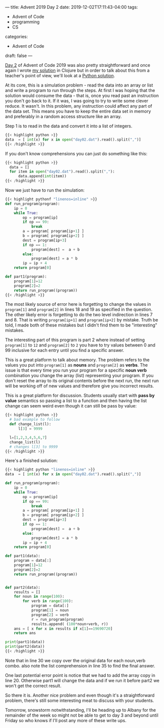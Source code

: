 ---
title: Advent 2019 Day 2
date: 2019-12-02T17:11:43-04:00
tags: 
- Advent of Code
- programming
- CS
categories: 
- Advent of Code
draft: false
---

[[https://adventofcode.com/2019/day/2][Day 2]] of Advent of Code 2019 was also pretty straightforward and once
again I wrote [[https://github.com/zamansky/advent2019/blob/master/day02.clj][my solution]] in Clojure but in order to talk about this
from a teacher's point of view, we'll look at a [[https://github.com/zamansky/advent2019/blob/master/day02.py][Python solution]]. 

At its core, this is a simulation problem - read the data into an
array or list and write a program to run through the steps. At first I
was hoping that the solution would consume the data - that is, once
you read past an instruction you don't go back to it. If it was, I was
going to try to write some clever reduce. It wasn't. In this problem,
any instruction could affect any part of the data set. This means you
have to keep the entire data set in memory and preferably in a random
access structure like an array. 

Step 1 is to read in the data and convert it into a list of integers.
#+BEGIN_SRC python
{{< highlight python >}}
data  = [ int(x) for x in open("day02.dat").read().split(",")]
{{< /highlight >}}
#+END_SRC

If you don't know comprehensions you can just do something like this:

#+BEGIN_SRC python
{{< highlight python >}}
  data = []
  for item in open("day02.dat").read().split(","):
      data.append(int(item))
{{< /highlight >}}
#+END_SRC

Now we just have to run the simulation:

#+BEGIN_SRC python
{{< highlight pythonf "linenos=inline" >}}
def run_program(program):
    ip = 0
    while True:
        op = program[ip]
        if op == 99:
            break
        a = program[ program[ip+1] ]
        b = program[ program[ip+2] ]
        dest = program[ip+3]
        if op == 1:
            program[dest] =  a + b
        else:
            program[dest] = a * b
        ip = ip + 4
    return program[0]

def part1(program):
    program[1]=12
    program[2]=2
    return run_program((program))
{{< /highlight >}}
#+END_SRC

The most likely source of error here is forgetting to change the
values in ~program[1]~ and ~program[2]~ in lines 18 and 19 as
specified in the question. The other likely error is forgetting to do
the two level indirection in lines 7 and 8. That is writing
~program[ip+1]~ and ~program[ip+2]~ by mistake. Truth be told, I made
both of these mistakes but I didn't find them to be "interesting"
mistakes. 

The interesting part of this program is part 2 where instead of
setting ~program[1]~ to ~12~ and ~program[2]~ to ~2~ you have to try
values between 0 and 99 inclusive for each entry until you find a
specific answer. 

This is a great platform to talk about memory. The problem refers to
the values you put into ~program[1]~ as *nouns* and ~program[2]~ as
*verbs*. The issue is that every time you run your program for a
specific *noun verb* combination you change the array (list)
representing your program. If you don't reset the array to its
original contents before the next run, the next run will be working
off of new values and therefore give you incorrect results. 

This is a great platform for discussion. Students usually start with
*pass by value* semantics so passing a list to a function and then
having the list change can seem weird even though it can still be pass
by value:

#+BEGIN_SRC python
{{< highlight python >}}
  # bad example to follow
  def change_list(l):
      l[3] = 9999

  l=[1,2,3,4,5,6,7]
  change_list(l)
  # changes l[3] to 9999
{{< /highlight >}}
#+END_SRC

Here's a finished solution:

#+BEGIN_SRC python
{{< highlight python "linenos=inline" >}}
data  = [ int(x) for x in open("day02.dat").read().split(",")]

def run_program(program):
    ip = 0
    while True:
        op = program[ip]
        if op == 99:
            break
        a = program[ program[ip+1] ]
        b = program[ program[ip+2] ]
        dest = program[ip+3]
        if op == 1:
            program[dest] =  a + b
        else:
            program[dest] = a * b
        ip = ip + 4
    return program[0]

def part1(data):
    program = data[:]
    program[1]=12
    program[2]=2
    return run_program((program))


def part2(data):
    results = []
    for noun in range(100):
        for verb in range(100):
            program = data[:]
            program[1] = noun
            program[2] = verb
            r = run_program(program)
            results.append( (100*noun+verb, r))
    ans = [ x for x in results if x[1]==19690720]
    return ans
    
print(part1(data))
print(part2(data))
{{< /highlight >}}
#+END_SRC

Note that in line 30 we copy over the original data for each noun,verb
combo. also note the list comprehension in line 35 to find the final
answer. 

One last potential error point is notice that we had to add the array
copy in line 20. Otherwise part1 will change the data and if we run it
before part2 we won't get the correct result.

So there it is. Another nice problem and even though it's a
straightforward problem, there's still some interesting meat to
discuss with your students.

Tomorrow, snowstorm notwithstanding, I'll be heading up to Albany for
the remainder of the week so might not be able to get to day 3 and
beyond until Friday so who knows if I'll post any more of these
write ups.

